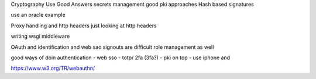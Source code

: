 Cryptography
Use Good Answers
secrets management
good pki approaches
Hash based signatures

use an oracle example


Proxy handling and http headers
just looking at http headers

writing wsgi middleware

OAuth and identification and web sao
signouts are difficult
role management as well 

good ways of doin authentication 
- web sso 
- totp/ 2fa (3fa?)
- pki on top - use iphone and 

https://www.w3.org/TR/webauthn/
